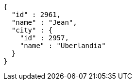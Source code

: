 [source,options="nowrap"]
----
{
  "id" : 2961,
  "name" : "Jean",
  "city" : {
    "id" : 2957,
    "name" : "Uberlandia"
  }
}
----